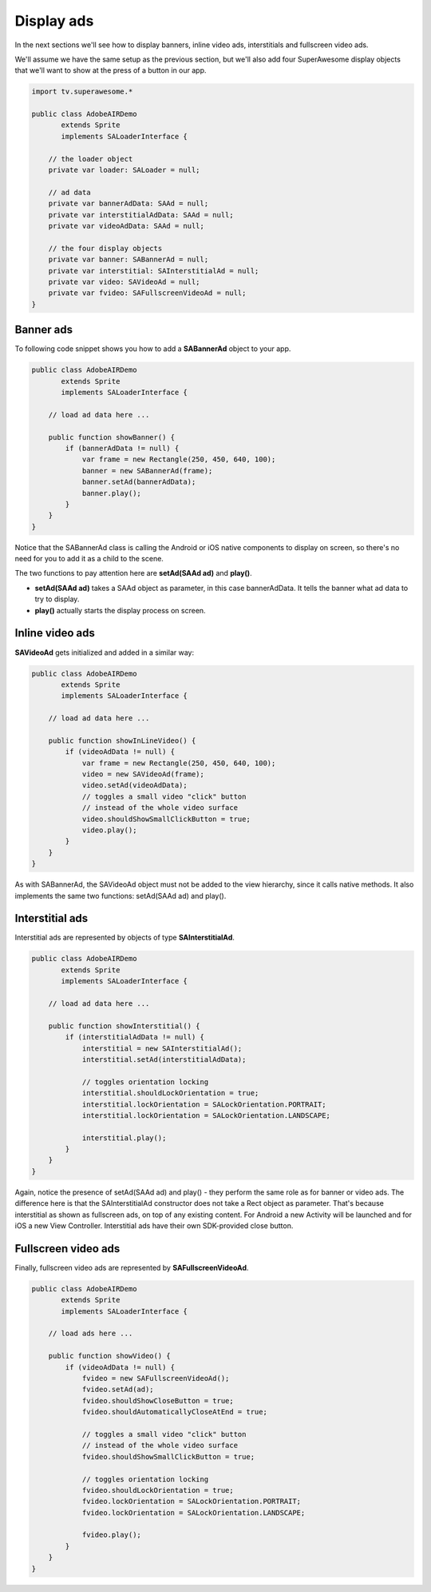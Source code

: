 Display ads
===========

In the next sections we'll see how to display banners, inline video ads, interstitials and fullscreen video ads.

We'll assume we have the same setup as the previous section, but we'll also add
four SuperAwesome display objects that we'll want to show at the press of a button
in our app.

.. code-block:: actionscript

    import tv.superawesome.*

    public class AdobeAIRDemo
           extends Sprite
           implements SALoaderInterface {

        // the loader object
        private var loader: SALoader = null;

        // ad data
        private var bannerAdData: SAAd = null;
        private var interstitialAdData: SAAd = null;
        private var videoAdData: SAAd = null;

        // the four display objects
        private var banner: SABannerAd = null;
        private var interstitial: SAInterstitialAd = null;
        private var video: SAVideoAd = null;
        private var fvideo: SAFullscreenVideoAd = null;
    }

Banner ads
^^^^^^^^^^

To following code snippet shows you how to add a **SABannerAd** object to your app.

.. code-block:: actionscript

    public class AdobeAIRDemo
           extends Sprite
           implements SALoaderInterface {

        // load ad data here ...

        public function showBanner() {
            if (bannerAdData != null) {
                var frame = new Rectangle(250, 450, 640, 100);
                banner = new SABannerAd(frame);
                banner.setAd(bannerAdData);
                banner.play();
            }
        }
    }

Notice that the SABannerAd class is calling the Android or iOS native components to display on screen, so there's no need for
you to add it as a child to the scene.

The two functions to pay attention here are **setAd(SAAd ad)** and **play()**.

* **setAd(SAAd ad)** takes a SAAd object as parameter, in this case bannerAdData. It tells the banner what ad data to try to display.
* **play()** actually starts the display process on screen.

Inline video ads
^^^^^^^^^^^^^^^^

**SAVideoAd** gets initialized and added in a similar way:

.. code-block:: actionscript

    public class AdobeAIRDemo
           extends Sprite
           implements SALoaderInterface {

        // load ad data here ...

        public function showInLineVideo() {
            if (videoAdData != null) {
                var frame = new Rectangle(250, 450, 640, 100);
                video = new SAVideoAd(frame);
                video.setAd(videoAdData);
                // toggles a small video "click" button
                // instead of the whole video surface
                video.shouldShowSmallClickButton = true;
                video.play();
            }
        }
    }

As with SABannerAd, the SAVideoAd object must not be added to the view hierarchy, since it calls native methods.
It also implements the same two functions: setAd(SAAd ad) and play().

Interstitial ads
^^^^^^^^^^^^^^^^

Interstitial ads are represented by objects of type **SAInterstitialAd**.

.. code-block:: actionscript

    public class AdobeAIRDemo
           extends Sprite
           implements SALoaderInterface {

        // load ad data here ...

        public function showInterstitial() {
            if (interstitialAdData != null) {
                interstitial = new SAInterstitialAd();
                interstitial.setAd(interstitialAdData);

                // toggles orientation locking
                interstitial.shouldLockOrientation = true;
                interstitial.lockOrientation = SALockOrientation.PORTRAIT;
                interstitial.lockOrientation = SALockOrientation.LANDSCAPE;

                interstitial.play();
            }
        }
    }

Again, notice the presence of setAd(SAAd ad) and play() - they perform the same role as for banner or video ads.
The difference here is that the SAInterstitialAd constructor does not take a Rect object as parameter. That's because
interstitial as shown as fullscreen ads, on top of any existing content.
For Android a new Activity will be launched and for iOS a new View Controller.
Interstitial ads have their own SDK-provided close button.

Fullscreen video ads
^^^^^^^^^^^^^^^^^^^^

Finally, fullscreen video ads are represented by **SAFullscreenVideoAd**.

.. code-block:: actionscript

    public class AdobeAIRDemo
           extends Sprite
           implements SALoaderInterface {

        // load ads here ...

        public function showVideo() {
            if (videoAdData != null) {
                fvideo = new SAFullscreenVideoAd();
                fvideo.setAd(ad);
                fvideo.shouldShowCloseButton = true;
                fvideo.shouldAutomaticallyCloseAtEnd = true;

                // toggles a small video "click" button
                // instead of the whole video surface
                fvideo.shouldShowSmallClickButton = true;

                // toggles orientation locking
                fvideo.shouldLockOrientation = true;
                fvideo.lockOrientation = SALockOrientation.PORTRAIT;
                fvideo.lockOrientation = SALockOrientation.LANDSCAPE;

                fvideo.play();
            }
        }
    }
